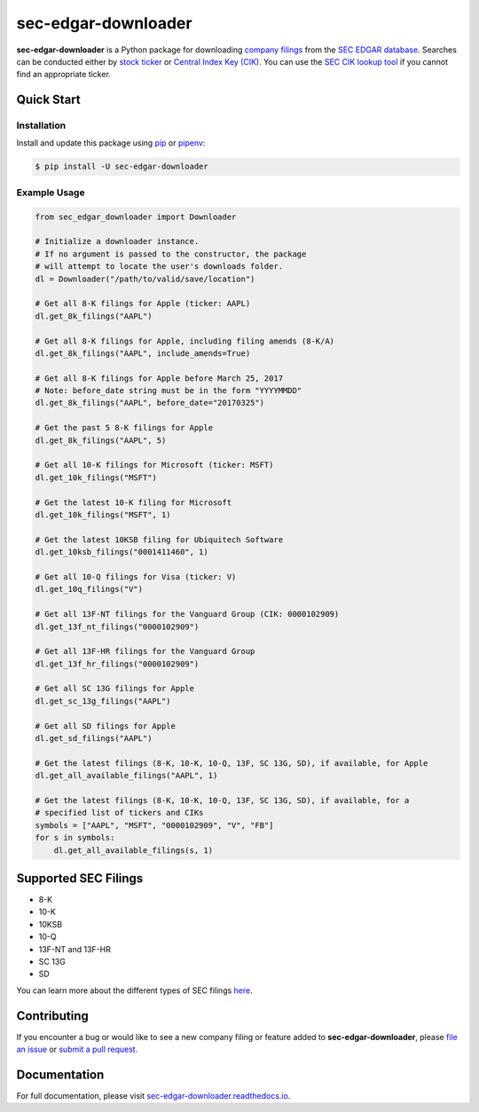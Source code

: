 sec-edgar-downloader
====================

.. image:: https://travis-ci.org/jadchaar/sec-edgar-downloader.svg?branch=master
    :alt: Build Status
    :target: https://travis-ci.org/jadchaar/sec-edgar-downloader

.. image:: https://codecov.io/gh/jadchaar/sec-edgar-downloader/branch/master/graph/badge.svg
    :alt: Coverage Status
    :target: https://codecov.io/gh/jadchaar/sec-edgar-downloader

.. image:: https://img.shields.io/pypi/v/sec-edgar-downloader.svg
    :alt: PyPI Version
    :target: https://python.org/pypi/sec-edgar-downloader

.. image:: https://img.shields.io/pypi/pyversions/sec-edgar-downloader.svg
    :alt: Supported Python Versions
    :target: https://python.org/pypi/sec-edgar-downloader

.. image:: https://img.shields.io/pypi/l/sec-edgar-downloader.svg
    :alt: License
    :target: https://python.org/pypi/sec-edgar-downloader

.. image:: https://img.shields.io/badge/code%20style-black-000000.svg
    :alt: Code Style: Black
    :target: https://github.com/python/black

**sec-edgar-downloader** is a Python package for downloading `company filings <https://en.wikipedia.org/wiki/SEC_filing>`_ from the `SEC EDGAR database <https://www.sec.gov/edgar/searchedgar/companysearch.html>`_. Searches can be conducted either by `stock ticker <https://en.wikipedia.org/wiki/Ticker_symbol>`_ or `Central Index Key (CIK) <https://en.wikipedia.org/wiki/Central_Index_Key>`_. You can use the `SEC CIK lookup tool <https://www.sec.gov/edgar/searchedgar/cik.htm>`_ if you cannot find an appropriate ticker.

Quick Start
-----------

Installation
^^^^^^^^^^^^

Install and update this package using `pip <https://pip.pypa.io/en/stable/quickstart/>`_ or `pipenv <https://docs.pipenv.org/en/latest/>`_:

.. code-block:: console

    $ pip install -U sec-edgar-downloader

Example Usage
^^^^^^^^^^^^^

.. code-block:: python

    from sec_edgar_downloader import Downloader

    # Initialize a downloader instance.
    # If no argument is passed to the constructor, the package
    # will attempt to locate the user's downloads folder.
    dl = Downloader("/path/to/valid/save/location")

    # Get all 8-K filings for Apple (ticker: AAPL)
    dl.get_8k_filings("AAPL")

    # Get all 8-K filings for Apple, including filing amends (8-K/A)
    dl.get_8k_filings("AAPL", include_amends=True)

    # Get all 8-K filings for Apple before March 25, 2017
    # Note: before_date string must be in the form "YYYYMMDD"
    dl.get_8k_filings("AAPL", before_date="20170325")

    # Get the past 5 8-K filings for Apple
    dl.get_8k_filings("AAPL", 5)

    # Get all 10-K filings for Microsoft (ticker: MSFT)
    dl.get_10k_filings("MSFT")

    # Get the latest 10-K filing for Microsoft
    dl.get_10k_filings("MSFT", 1)

    # Get the latest 10KSB filing for Ubiquitech Software
    dl.get_10ksb_filings("0001411460", 1)

    # Get all 10-Q filings for Visa (ticker: V)
    dl.get_10q_filings("V")

    # Get all 13F-NT filings for the Vanguard Group (CIK: 0000102909)
    dl.get_13f_nt_filings("0000102909")

    # Get all 13F-HR filings for the Vanguard Group
    dl.get_13f_hr_filings("0000102909")

    # Get all SC 13G filings for Apple
    dl.get_sc_13g_filings("AAPL")

    # Get all SD filings for Apple
    dl.get_sd_filings("AAPL")

    # Get the latest filings (8-K, 10-K, 10-Q, 13F, SC 13G, SD), if available, for Apple
    dl.get_all_available_filings("AAPL", 1)

    # Get the latest filings (8-K, 10-K, 10-Q, 13F, SC 13G, SD), if available, for a
    # specified list of tickers and CIKs
    symbols = ["AAPL", "MSFT", "0000102909", "V", "FB"]
    for s in symbols:
        dl.get_all_available_filings(s, 1)

Supported SEC Filings
---------------------

- 8-K
- 10-K
- 10KSB
- 10-Q
- 13F-NT and 13F-HR
- SC 13G
- SD

You can learn more about the different types of SEC filings `here <https://www.investopedia.com/articles/fundamental-analysis/08/sec-forms.asp>`_.

Contributing
------------

If you encounter a bug or would like to see a new company filing or feature added to **sec-edgar-downloader**, please `file an issue <https://github.com/jadchaar/sec-edgar-downloader/issues>`_ or `submit a pull request <https://help.github.com/en/articles/creating-a-pull-request>`_.

Documentation
-------------

For full documentation, please visit `sec-edgar-downloader.readthedocs.io <https://sec-edgar-downloader.readthedocs.io>`_.
